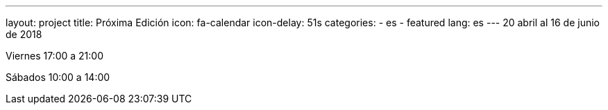---
layout: project
title: Próxima Edición
icon: fa-calendar
icon-delay: 51s
categories:
  - es
  - featured
lang: es
---
20 abril al 16 de junio de 2018

Viernes 17:00 a 21:00

Sábados 10:00 a 14:00